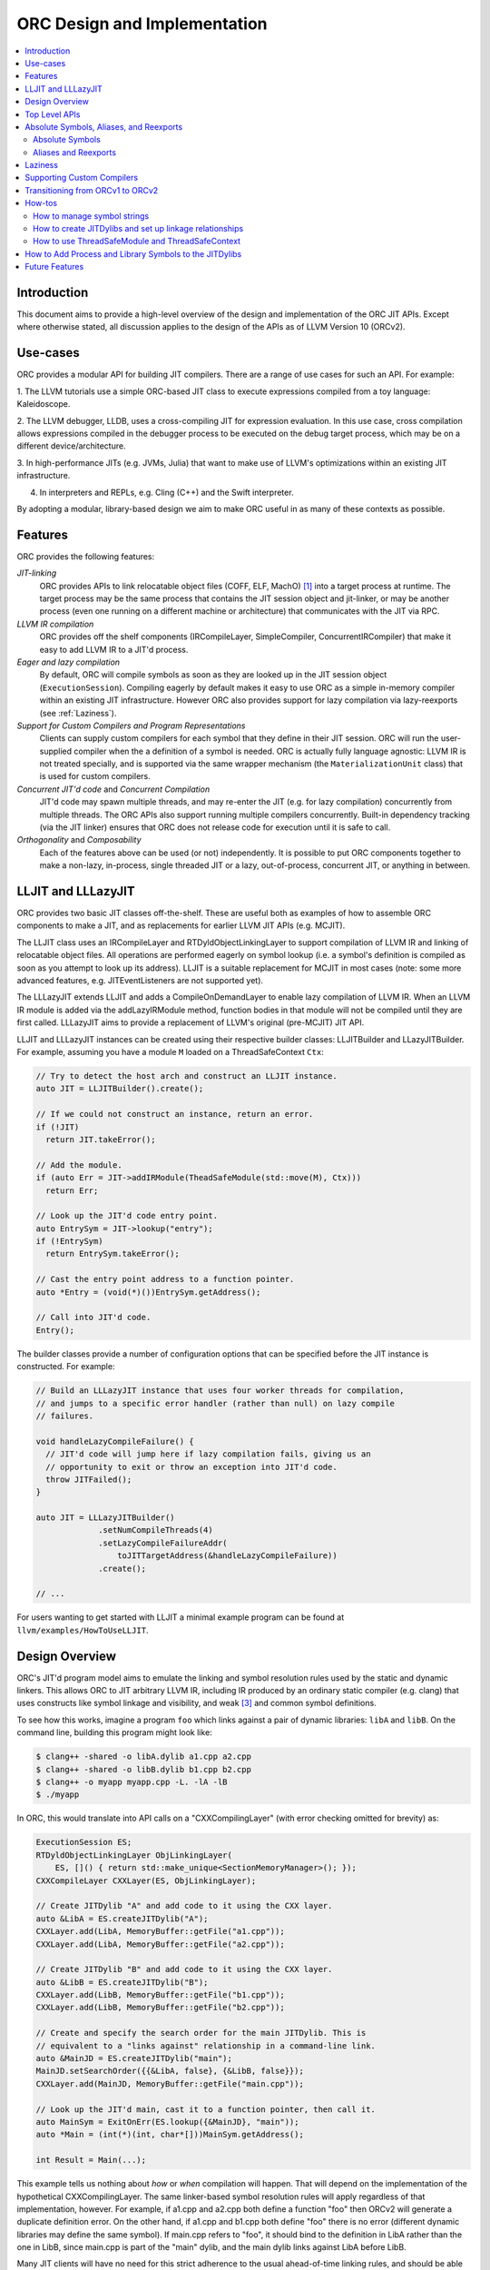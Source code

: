 ===============================
ORC Design and Implementation
===============================

.. contents::
   :local:

Introduction
============

This document aims to provide a high-level overview of the design and
implementation of the ORC JIT APIs. Except where otherwise stated, all
discussion applies to the design of the APIs as of LLVM Version 10 (ORCv2).

Use-cases
=========

ORC provides a modular API for building JIT compilers. There are a range
of use cases for such an API. For example:

1. The LLVM tutorials use a simple ORC-based JIT class to execute expressions
compiled from a toy language: Kaleidoscope.

2. The LLVM debugger, LLDB, uses a cross-compiling JIT for expression
evaluation. In this use case, cross compilation allows expressions compiled
in the debugger process to be executed on the debug target process, which may
be on a different device/architecture.

3. In high-performance JITs (e.g. JVMs, Julia) that want to make use of LLVM's
optimizations within an existing JIT infrastructure.

4. In interpreters and REPLs, e.g. Cling (C++) and the Swift interpreter.

By adopting a modular, library-based design we aim to make ORC useful in as many
of these contexts as possible.

Features
========

ORC provides the following features:

*JIT-linking*
  ORC provides APIs to link relocatable object files (COFF, ELF, MachO) [1]_
  into a target process at runtime. The target process may be the same process
  that contains the JIT session object and jit-linker, or may be another process
  (even one running on a different machine or architecture) that communicates
  with the JIT via RPC.

*LLVM IR compilation*
  ORC provides off the shelf components (IRCompileLayer, SimpleCompiler,
  ConcurrentIRCompiler) that make it easy to add LLVM IR to a JIT'd process.

*Eager and lazy compilation*
  By default, ORC will compile symbols as soon as they are looked up in the JIT
  session object (``ExecutionSession``). Compiling eagerly by default makes it
  easy to use ORC as a simple in-memory compiler within an existing JIT
  infrastructure. However ORC also provides support for lazy compilation via
  lazy-reexports (see :ref:`Laziness`).

*Support for Custom Compilers and Program Representations*
  Clients can supply custom compilers for each symbol that they define in their
  JIT session. ORC will run the user-supplied compiler when the a definition of
  a symbol is needed. ORC is actually fully language agnostic: LLVM IR is not
  treated specially, and is supported via the same wrapper mechanism (the
  ``MaterializationUnit`` class) that is used for custom compilers.

*Concurrent JIT'd code* and *Concurrent Compilation*
  JIT'd code may spawn multiple threads, and may re-enter the JIT (e.g. for lazy
  compilation) concurrently from multiple threads. The ORC APIs also support
  running multiple compilers concurrently. Built-in dependency tracking (via the
  JIT linker) ensures that ORC does not release code for execution until it is
  safe to call.

*Orthogonality* and *Composability*
  Each of the features above can be used (or not) independently. It is possible
  to put ORC components together to make a non-lazy, in-process, single threaded
  JIT or a lazy, out-of-process, concurrent JIT, or anything in between.

LLJIT and LLLazyJIT
===================

ORC provides two basic JIT classes off-the-shelf. These are useful both as
examples of how to assemble ORC components to make a JIT, and as replacements
for earlier LLVM JIT APIs (e.g. MCJIT).

The LLJIT class uses an IRCompileLayer and RTDyldObjectLinkingLayer to support
compilation of LLVM IR and linking of relocatable object files. All operations
are performed eagerly on symbol lookup (i.e. a symbol's definition is compiled
as soon as you attempt to look up its address). LLJIT is a suitable replacement
for MCJIT in most cases (note: some more advanced features, e.g.
JITEventListeners are not supported yet).

The LLLazyJIT extends LLJIT and adds a CompileOnDemandLayer to enable lazy
compilation of LLVM IR. When an LLVM IR module is added via the addLazyIRModule
method, function bodies in that module will not be compiled until they are first
called. LLLazyJIT aims to provide a replacement of LLVM's original (pre-MCJIT)
JIT API.

LLJIT and LLLazyJIT instances can be created using their respective builder
classes: LLJITBuilder and LLazyJITBuilder. For example, assuming you have a
module ``M`` loaded on a ThreadSafeContext ``Ctx``:

.. code-block:: c++

  // Try to detect the host arch and construct an LLJIT instance.
  auto JIT = LLJITBuilder().create();

  // If we could not construct an instance, return an error.
  if (!JIT)
    return JIT.takeError();

  // Add the module.
  if (auto Err = JIT->addIRModule(TheadSafeModule(std::move(M), Ctx)))
    return Err;

  // Look up the JIT'd code entry point.
  auto EntrySym = JIT->lookup("entry");
  if (!EntrySym)
    return EntrySym.takeError();

  // Cast the entry point address to a function pointer.
  auto *Entry = (void(*)())EntrySym.getAddress();

  // Call into JIT'd code.
  Entry();

The builder classes provide a number of configuration options that can be
specified before the JIT instance is constructed. For example:

.. code-block:: c++

  // Build an LLLazyJIT instance that uses four worker threads for compilation,
  // and jumps to a specific error handler (rather than null) on lazy compile
  // failures.

  void handleLazyCompileFailure() {
    // JIT'd code will jump here if lazy compilation fails, giving us an
    // opportunity to exit or throw an exception into JIT'd code.
    throw JITFailed();
  }

  auto JIT = LLLazyJITBuilder()
               .setNumCompileThreads(4)
               .setLazyCompileFailureAddr(
                   toJITTargetAddress(&handleLazyCompileFailure))
               .create();

  // ...

For users wanting to get started with LLJIT a minimal example program can be
found at ``llvm/examples/HowToUseLLJIT``.

Design Overview
===============

ORC's JIT'd program model aims to emulate the linking and symbol resolution
rules used by the static and dynamic linkers. This allows ORC to JIT
arbitrary LLVM IR, including IR produced by an ordinary static compiler (e.g.
clang) that uses constructs like symbol linkage and visibility, and weak [3]_
and common symbol definitions.

To see how this works, imagine a program ``foo`` which links against a pair
of dynamic libraries: ``libA`` and ``libB``. On the command line, building this
program might look like:

.. code-block:: bash

  $ clang++ -shared -o libA.dylib a1.cpp a2.cpp
  $ clang++ -shared -o libB.dylib b1.cpp b2.cpp
  $ clang++ -o myapp myapp.cpp -L. -lA -lB
  $ ./myapp

In ORC, this would translate into API calls on a "CXXCompilingLayer" (with error
checking omitted for brevity) as:

.. code-block:: c++

  ExecutionSession ES;
  RTDyldObjectLinkingLayer ObjLinkingLayer(
      ES, []() { return std::make_unique<SectionMemoryManager>(); });
  CXXCompileLayer CXXLayer(ES, ObjLinkingLayer);

  // Create JITDylib "A" and add code to it using the CXX layer.
  auto &LibA = ES.createJITDylib("A");
  CXXLayer.add(LibA, MemoryBuffer::getFile("a1.cpp"));
  CXXLayer.add(LibA, MemoryBuffer::getFile("a2.cpp"));

  // Create JITDylib "B" and add code to it using the CXX layer.
  auto &LibB = ES.createJITDylib("B");
  CXXLayer.add(LibB, MemoryBuffer::getFile("b1.cpp"));
  CXXLayer.add(LibB, MemoryBuffer::getFile("b2.cpp"));

  // Create and specify the search order for the main JITDylib. This is
  // equivalent to a "links against" relationship in a command-line link.
  auto &MainJD = ES.createJITDylib("main");
  MainJD.setSearchOrder({{&LibA, false}, {&LibB, false}});
  CXXLayer.add(MainJD, MemoryBuffer::getFile("main.cpp"));

  // Look up the JIT'd main, cast it to a function pointer, then call it.
  auto MainSym = ExitOnErr(ES.lookup({&MainJD}, "main"));
  auto *Main = (int(*)(int, char*[]))MainSym.getAddress();

  int Result = Main(...);

This example tells us nothing about *how* or *when* compilation will happen.
That will depend on the implementation of the hypothetical CXXCompilingLayer.
The same linker-based symbol resolution rules will apply regardless of that
implementation, however. For example, if a1.cpp and a2.cpp both define a
function "foo" then ORCv2 will generate a duplicate definition error. On the
other hand, if a1.cpp and b1.cpp both define "foo" there is no error (different
dynamic libraries may define the same symbol). If main.cpp refers to "foo", it
should bind to the definition in LibA rather than the one in LibB, since
main.cpp is part of the "main" dylib, and the main dylib links against LibA
before LibB.

Many JIT clients will have no need for this strict adherence to the usual
ahead-of-time linking rules, and should be able to get by just fine by putting
all of their code in a single JITDylib. However, clients who want to JIT code
for languages/projects that traditionally rely on ahead-of-time linking (e.g.
C++) will find that this feature makes life much easier.

Symbol lookup in ORC serves two other important functions, beyond providing
addresses for symbols: (1) It triggers compilation of the symbol(s) searched for
(if they have not been compiled already), and (2) it provides the
synchronization mechanism for concurrent compilation. The pseudo-code for the
lookup process is:

.. code-block:: none

  construct a query object from a query set and query handler
  lock the session
  lodge query against requested symbols, collect required materializers (if any)
  unlock the session
  dispatch materializers (if any)

In this context a materializer is something that provides a working definition
of a symbol upon request. Usually materializers are just wrappers for compilers,
but they may also wrap a jit-linker directly (if the program representation
backing the definitions is an object file), or may even be a class that writes
bits directly into memory (for example, if the definitions are
stubs). Materialization is the blanket term for any actions (compiling, linking,
splatting bits, registering with runtimes, etc.) that are required to generate a
symbol definition that is safe to call or access.

As each materializer completes its work it notifies the JITDylib, which in turn
notifies any query objects that are waiting on the newly materialized
definitions. Each query object maintains a count of the number of symbols that
it is still waiting on, and once this count reaches zero the query object calls
the query handler with a *SymbolMap* (a map of symbol names to addresses)
describing the result. If any symbol fails to materialize the query immediately
calls the query handler with an error.

The collected materialization units are sent to the ExecutionSession to be
dispatched, and the dispatch behavior can be set by the client. By default each
materializer is run on the calling thread. Clients are free to create new
threads to run materializers, or to send the work to a work queue for a thread
pool (this is what LLJIT/LLLazyJIT do).

Top Level APIs
==============

Many of ORC's top-level APIs are visible in the example above:

- *ExecutionSession* represents the JIT'd program and provides context for the
  JIT: It contains the JITDylibs, error reporting mechanisms, and dispatches the
  materializers.

- *JITDylibs* provide the symbol tables.

- *Layers* (ObjLinkingLayer and CXXLayer) are wrappers around compilers and
  allow clients to add uncompiled program representations supported by those
  compilers to JITDylibs.

Several other important APIs are used explicitly. JIT clients need not be aware
of them, but Layer authors will use them:

- *MaterializationUnit* - When XXXLayer::add is invoked it wraps the given
  program representation (in this example, C++ source) in a MaterializationUnit,
  which is then stored in the JITDylib. MaterializationUnits are responsible for
  describing the definitions they provide, and for unwrapping the program
  representation and passing it back to the layer when compilation is required
  (this ownership shuffle makes writing thread-safe layers easier, since the
  ownership of the program representation will be passed back on the stack,
  rather than having to be fished out of a Layer member, which would require
  synchronization).

- *MaterializationResponsibility* - When a MaterializationUnit hands a program
  representation back to the layer it comes with an associated
  MaterializationResponsibility object. This object tracks the definitions
  that must be materialized and provides a way to notify the JITDylib once they
  are either successfully materialized or a failure occurs.

Absolute Symbols, Aliases, and Reexports
========================================

ORC makes it easy to define symbols with absolute addresses, or symbols that
are simply aliases of other symbols:

Absolute Symbols
----------------

Absolute symbols are symbols that map directly to addresses without requiring
further materialization, for example: "foo" = 0x1234. One use case for
absolute symbols is allowing resolution of process symbols. E.g.

.. code-block: c++

  JD.define(absoluteSymbols(SymbolMap({
      { Mangle("printf"),
        { pointerToJITTargetAddress(&printf),
          JITSymbolFlags::Callable } }
    });

With this mapping established code added to the JIT can refer to printf
symbolically rather than requiring the address of printf to be "baked in".
This in turn allows cached versions of the JIT'd code (e.g. compiled objects)
to be re-used across JIT sessions as the JIT'd code no longer changes, only the
absolute symbol definition does.

For process and library symbols the DynamicLibrarySearchGenerator utility (See
:ref:`How to Add Process and Library Symbols to JITDylibs
<ProcessAndLibrarySymbols>`) can be used to automatically build absolute
symbol mappings for you. However the absoluteSymbols function is still useful
for making non-global objects in your JIT visible to JIT'd code. For example,
imagine that your JIT standard library needs access to your JIT object to make
some calls. We could bake the address of your object into the library, but then
it would need to be recompiled for each session:

.. code-block: c++

  // From standard library for JIT'd code:

  class MyJIT {
  public:
    void log(const char *Msg);
  };

  void log(const char *Msg) { ((MyJIT*)0x1234)->log(Msg); }

We can turn this into a symbolic reference in the JIT standard library:

.. code-block: c++

  extern MyJIT *__MyJITInstance;

  void log(const char *Msg) { __MyJITInstance->log(Msg); }

And then make our JIT object visible to the JIT standard library with an
absolute symbol definition when the JIT is started:

.. code-block: c++

  MyJIT J = ...;

  auto &JITStdLibJD = ... ;

  JITStdLibJD.define(absoluteSymbols(SymbolMap({
      { Mangle("__MyJITInstance"),
        { pointerToJITTargetAddress(&J), JITSymbolFlags() } }
    });

Aliases and Reexports
---------------------

Aliases and reexports allow you to define new symbols that map to existing
symbols. This can be useful for changing linkage relationships between symbols
across sessions without having to recompile code. For example, imagine that
JIT'd code has access to a log function, ``void log(const char*)`` for which
there are two implementations in the JIT standard library: ``log_fast`` and
``log_detailed``. Your JIT can choose which one of these definitions will be
used when the ``log`` symbol is referenced by setting up an alias at JIT startup
time:

.. code-block: c++

  auto &JITStdLibJD = ... ;

  auto LogImplementationSymbol =
   Verbose ? Mangle("log_detailed") : Mangle("log_fast");

  JITStdLibJD.define(
    symbolAliases(SymbolAliasMap({
        { Mangle("log"),
          { LogImplementationSymbol
            JITSymbolFlags::Exported | JITSymbolFlags::Callable } }
      });

The ``symbolAliases`` function allows you to define aliases within a single
JITDylib. The ``reexports`` function provides the same functionality, but
operates across JITDylib boundaries. E.g.

.. code-block: c++

  auto &JD1 = ... ;
  auto &JD2 = ... ;

  // Make 'bar' in JD2 an alias for 'foo' from JD1.
  JD2.define(
    reexports(JD1, SymbolAliasMap({
        { Mangle("bar"), { Mangle("foo"), JITSymbolFlags::Exported } }
      });

The reexports utility can be handy for composing a single JITDylib interface by
re-exporting symbols from several other JITDylibs.

.. _Laziness:

Laziness
========

Laziness in ORC is provided by a utility called "lazy reexports". A lazy
reexport is similar to a regular reexport or alias: It provides a new name for
an existing symbol. Unlike regular reexports however, lookups of lazy reexports
do not trigger immediate materialization of the reexported symbol. Instead, they
only trigger materialization of a function stub. This function stub is
initialized to point at a *lazy call-through*, which provides reentry into the
JIT. If the stub is called at runtime then the lazy call-through will look up
the reexported symbol (triggering materialization for it if necessary), update
the stub (to call directly to the reexported symbol on subsequent calls), and
then return via the reexported symbol. By re-using the existing symbol lookup
mechanism, lazy reexports inherit the same concurrency guarantees: calls to lazy
reexports can be made from multiple threads concurrently, and the reexported
symbol can be any state of compilation (uncompiled, already in the process of
being compiled, or already compiled) and the call will succeed. This allows
laziness to be safely mixed with features like remote compilation, concurrent
compilation, concurrent JIT'd code, and speculative compilation.

There is one other key difference between regular reexports and lazy reexports
that some clients must be aware of: The address of a lazy reexport will be
*different* from the address of the reexported symbol (whereas a regular
reexport is guaranteed to have the same address as the reexported symbol).
Clients who care about pointer equality will generally want to use the address
of the reexport as the canonical address of the reexported symbol. This will
allow the address to be taken without forcing materialization of the reexport.

Usage example:

If JITDylib ``JD`` contains definitions for symbols ``foo_body`` and
``bar_body``, we can create lazy entry points ``Foo`` and ``Bar`` in JITDylib
``JD2`` by calling:

.. code-block:: c++

  auto ReexportFlags = JITSymbolFlags::Exported | JITSymbolFlags::Callable;
  JD2.define(
    lazyReexports(CallThroughMgr, StubsMgr, JD,
                  SymbolAliasMap({
                    { Mangle("foo"), { Mangle("foo_body"), ReexportedFlags } },
                    { Mangle("bar"), { Mangle("bar_body"), ReexportedFlags } }
                  }));

A full example of how to use lazyReexports with the LLJIT class can be found at
``llvm_project/llvm/examples/LLJITExamples/LLJITWithLazyReexports``.

Supporting Custom Compilers
===========================

TBD.

Transitioning from ORCv1 to ORCv2
=================================

Since LLVM 7.0, new ORC development work has focused on adding support for
concurrent JIT compilation. The new APIs (including new layer interfaces and
implementations, and new utilities) that support concurrency are collectively
referred to as ORCv2, and the original, non-concurrent layers and utilities
are now referred to as ORCv1.

The majority of the ORCv1 layers and utilities were renamed with a 'Legacy'
prefix in LLVM 8.0, and have deprecation warnings attached in LLVM 9.0. In LLVM
10.0 ORCv1 will be removed entirely.

Transitioning from ORCv1 to ORCv2 should be easy for most clients. Most of the
ORCv1 layers and utilities have ORCv2 counterparts [2]_ that can be directly
substituted. However there are some design differences between ORCv1 and ORCv2
to be aware of:

  1. ORCv2 fully adopts the JIT-as-linker model that began with MCJIT. Modules
     (and other program representations, e.g. Object Files)  are no longer added
     directly to JIT classes or layers. Instead, they are added to ``JITDylib``
     instances *by* layers. The ``JITDylib`` determines *where* the definitions
     reside, the layers determine *how* the definitions will be compiled.
     Linkage relationships between ``JITDylibs`` determine how inter-module
     references are resolved, and symbol resolvers are no longer used. See the
     section `Design Overview`_ for more details.

     Unless multiple JITDylibs are needed to model linkage relationships, ORCv1
     clients should place all code in a single JITDylib.
     MCJIT clients should use LLJIT (see `LLJIT and LLLazyJIT`_), and can place
     code in LLJIT's default created main JITDylib (See
     ``LLJIT::getMainJITDylib()``).

  2. All JIT stacks now need an ``ExecutionSession`` instance. ExecutionSession
     manages the string pool, error reporting, synchronization, and symbol
     lookup.

  3. ORCv2 uses uniqued strings (``SymbolStringPtr`` instances) rather than
     string values in order to reduce memory overhead and improve lookup
     performance. See the subsection `How to manage symbol strings`_.

  4. IR layers require ThreadSafeModule instances, rather than
     std::unique_ptr<Module>s. ThreadSafeModule is a wrapper that ensures that
     Modules that use the same LLVMContext are not accessed concurrently.
     See `How to use ThreadSafeModule and ThreadSafeContext`_.

  5. Symbol lookup is no longer handled by layers. Instead, there is a
     ``lookup`` method on JITDylib that takes a list of JITDylibs to scan.

     .. code-block:: c++

       ExecutionSession ES;
       JITDylib &JD1 = ...;
       JITDylib &JD2 = ...;

       auto Sym = ES.lookup({&JD1, &JD2}, ES.intern("_main"));

  6. Module removal is not yet supported. There is no equivalent of the
     layer concept removeModule/removeObject methods. Work on resource tracking
     and removal in ORCv2 is ongoing.

For code examples and suggestions of how to use the ORCv2 APIs, please see
the section `How-tos`_.

How-tos
=======

How to manage symbol strings
----------------------------

Symbol strings in ORC are uniqued to improve lookup performance, reduce memory
overhead, and allow symbol names to function as efficient keys. To get the
unique ``SymbolStringPtr`` for a string value, call the
``ExecutionSession::intern`` method:

  .. code-block:: c++

    ExecutionSession ES;
    /// ...
    auto MainSymbolName = ES.intern("main");

If you wish to perform lookup using the C/IR name of a symbol you will also
need to apply the platform linker-mangling before interning the string. On
Linux this mangling is a no-op, but on other platforms it usually involves
adding a prefix to the string (e.g. '_' on Darwin). The mangling scheme is
based on the DataLayout for the target. Given a DataLayout and an
ExecutionSession, you can create a MangleAndInterner function object that
will perform both jobs for you:

  .. code-block:: c++

    ExecutionSession ES;
    const DataLayout &DL = ...;
    MangleAndInterner Mangle(ES, DL);

    // ...

    // Portable IR-symbol-name lookup:
    auto Sym = ES.lookup({&MainJD}, Mangle("main"));

How to create JITDylibs and set up linkage relationships
--------------------------------------------------------

In ORC, all symbol definitions reside in JITDylibs. JITDylibs are created by
calling the ``ExecutionSession::createJITDylib`` method with a unique name:

  .. code-block:: c++

    ExecutionSession ES;
    auto &JD = ES.createJITDylib("libFoo.dylib");

The JITDylib is owned by the ``ExecutionEngine`` instance and will be freed
when it is destroyed.

How to use ThreadSafeModule and ThreadSafeContext
-------------------------------------------------

ThreadSafeModule and ThreadSafeContext are wrappers around Modules and
LLVMContexts respectively. A ThreadSafeModule is a pair of a
std::unique_ptr<Module> and a (possibly shared) ThreadSafeContext value. A
ThreadSafeContext is a pair of a std::unique_ptr<LLVMContext> and a lock.
This design serves two purposes: providing a locking scheme and lifetime
management for LLVMContexts. The ThreadSafeContext may be locked to prevent
accidental concurrent access by two Modules that use the same LLVMContext.
The underlying LLVMContext is freed once all ThreadSafeContext values pointing
to it are destroyed, allowing the context memory to be reclaimed as soon as
the Modules referring to it are destroyed.

ThreadSafeContexts can be explicitly constructed from a
std::unique_ptr<LLVMContext>:

  .. code-block:: c++

    ThreadSafeContext TSCtx(std::make_unique<LLVMContext>());

ThreadSafeModules can be constructed from a pair of a std::unique_ptr<Module>
and a ThreadSafeContext value. ThreadSafeContext values may be shared between
multiple ThreadSafeModules:

  .. code-block:: c++

    ThreadSafeModule TSM1(
      std::make_unique<Module>("M1", *TSCtx.getContext()), TSCtx);

    ThreadSafeModule TSM2(
      std::make_unique<Module>("M2", *TSCtx.getContext()), TSCtx);

Before using a ThreadSafeContext, clients should ensure that either the context
is only accessible on the current thread, or that the context is locked. In the
example above (where the context is never locked) we rely on the fact that both
``TSM1`` and ``TSM2``, and TSCtx are all created on one thread. If a context is
going to be shared between threads then it must be locked before any accessing
or creating any Modules attached to it. E.g.

  .. code-block:: c++

    ThreadSafeContext TSCtx(std::make_unique<LLVMContext>());

    ThreadPool TP(NumThreads);
    JITStack J;

    for (auto &ModulePath : ModulePaths) {
      TP.async(
        [&]() {
          auto Lock = TSCtx.getLock();
          auto M = loadModuleOnContext(ModulePath, TSCtx.getContext());
          J.addModule(ThreadSafeModule(std::move(M), TSCtx));
        });
    }

    TP.wait();

To make exclusive access to Modules easier to manage the ThreadSafeModule class
provides a convenience function, ``withModuleDo``, that implicitly (1) locks the
associated context, (2) runs a given function object, (3) unlocks the context,
and (3) returns the result generated by the function object. E.g.

  .. code-block:: c++

    ThreadSafeModule TSM = getModule(...);

    // Dump the module:
    size_t NumFunctionsInModule =
      TSM.withModuleDo(
        [](Module &M) { // <- Context locked before entering lambda.
          return M.size();
        } // <- Context unlocked after leaving.
      );

Clients wishing to maximize possibilities for concurrent compilation will want
to create every new ThreadSafeModule on a new ThreadSafeContext. For this
reason a convenience constructor for ThreadSafeModule is provided that implicitly
constructs a new ThreadSafeContext value from a std::unique_ptr<LLVMContext>:

  .. code-block:: c++

    // Maximize concurrency opportunities by loading every module on a
    // separate context.
    for (const auto &IRPath : IRPaths) {
      auto Ctx = std::make_unique<LLVMContext>();
      auto M = std::make_unique<LLVMContext>("M", *Ctx);
      CompileLayer.add(MainJD, ThreadSafeModule(std::move(M), std::move(Ctx)));
    }

Clients who plan to run single-threaded may choose to save memory by loading
all modules on the same context:

  .. code-block:: c++

    // Save memory by using one context for all Modules:
    ThreadSafeContext TSCtx(std::make_unique<LLVMContext>());
    for (const auto &IRPath : IRPaths) {
      ThreadSafeModule TSM(parsePath(IRPath, *TSCtx.getContext()), TSCtx);
      CompileLayer.add(MainJD, ThreadSafeModule(std::move(TSM));
    }

.. _ProcessAndLibrarySymbols:

How to Add Process and Library Symbols to the JITDylibs
=======================================================

JIT'd code typically needs access to symbols in the host program or in
supporting libraries. References to process symbols can be "baked in" to code
as it is compiled by turning external references into pre-resolved integer
constants, however this ties the JIT'd code to the current process's virtual
memory layout (meaning that it can not be cached between runs) and makes
debugging lower level program representations difficult (as all external
references are opaque integer values). A bettor solution is to maintain symbolic
external references and let the jit-linker bind them for you at runtime. To
allow the JIT linker to find these external definitions their addresses must
be added to a JITDylib that the JIT'd definitions link against.

Adding definitions for external symbols could be done using the absoluteSymbols
function:

  .. code-block:: c++

    const DataLayout &DL = getDataLayout();
    MangleAndInterner Mangle(ES, DL);

    auto &JD = ES.createJITDylib("main");

    JD.define(
      absoluteSymbols({
        { Mangle("puts"), pointerToJITTargetAddress(&puts)},
        { Mangle("gets"), pointerToJITTargetAddress(&getS)}
      }));

Manually adding absolute symbols for a large or changing interface is cumbersome
however, so ORC provides an alternative to generate new definitions on demand:
*definition generators*. If a definition generator is attached to a JITDylib,
then any unsuccessful lookup on that JITDylib will fall back to calling the
definition generator, and the definition generator may choose to generate a new
definition for the missing symbols. Of particular use here is the
``DynamicLibrarySearchGenerator`` utility. This can be used to reflect the whole
exported symbol set of the process or a specific dynamic library, or a subset
of either of these determined by a predicate.

For example, to load the whole interface of a runtime library:

  .. code-block:: c++

    const DataLayout &DL = getDataLayout();
    auto &JD = ES.createJITDylib("main");

    JD.setGenerator(DynamicLibrarySearchGenerator::Load("/path/to/lib"
                                                        DL.getGlobalPrefix()));

    // IR added to JD can now link against all symbols exported by the library
    // at '/path/to/lib'.
    CompileLayer.add(JD, loadModule(...));

Or, to expose an allowed set of symbols from the main process:

  .. code-block:: c++

    const DataLayout &DL = getDataLayout();
    MangleAndInterner Mangle(ES, DL);

    auto &JD = ES.createJITDylib("main");

    DenseSet<SymbolStringPtr> AllowList({
        Mangle("puts"),
        Mangle("gets")
      });

    // Use GetForCurrentProcess with a predicate function that checks the
    // allowed list.
    JD.setGenerator(
      DynamicLibrarySearchGenerator::GetForCurrentProcess(
        DL.getGlobalPrefix(),
        [&](const SymbolStringPtr &S) { return AllowList.count(S); }));

    // IR added to JD can now link against any symbols exported by the process
    // and contained in the list.
    CompileLayer.add(JD, loadModule(...));

Future Features
===============

TBD: Speculative compilation. Object Caches.

.. [1] Formats/architectures vary in terms of supported features. MachO and
       ELF tend to have better support than COFF. Patches very welcome!

.. [2] The ``LazyEmittingLayer``, ``RemoteObjectClientLayer`` and
       ``RemoteObjectServerLayer`` do not have counterparts in the new
       system. In the case of ``LazyEmittingLayer`` it was simply no longer
       needed: in ORCv2, deferring compilation until symbols are looked up is
       the default. The removal of ``RemoteObjectClientLayer`` and
       ``RemoteObjectServerLayer`` means that JIT stacks can no longer be split
       across processes, however this functionality appears not to have been
       used.

.. [3] Weak definitions are currently handled correctly within dylibs, but if
       multiple dylibs provide a weak definition of a symbol then each will end
       up with its own definition (similar to how weak definitions are handled
       in Windows DLLs). This will be fixed in the future.
